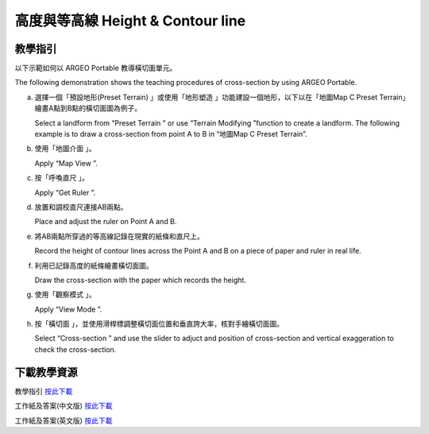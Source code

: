 高度與等高線 Height & Contour line  
===================================

.. |preset_terrain| image:: cross-section_images/preset_terrain.png
   :width: 30

.. |terrain_edit_mode| image:: cross-section_images/terrain_edit_mode.png
   :width: 30

.. |mapview| image:: cross-section_images/mapview.png
   :width: 30

.. |get_ruler| image:: cross-section_images/get_ruler.png
   :width: 30

.. |viewmode| image:: cross-section_images/viewmode.png
   :width: 30

.. |cross_section| image:: cross-section_images/cross_section.png
   :width: 30

教學指引
*********

以下示範如何以 ARGEO Portable 教導橫切面單元。 

The following demonstration shows the teaching procedures of cross-section by using ARGEO Portable. 


a. 選擇一個「預設地形(Preset Terrain) |preset_terrain|」或使用「地形塑造 |terrain_edit_mode|」功能建設一個地形，以下以在「地圖Map C Preset Terrain」繪畫A點到B點的橫切面圖為例子。
   
   Select a landform from “Preset Terrain |preset_terrain|” or use “Terrain Modifying |terrain_edit_mode|”function to create a landform. The following example is to draw a cross-section from point A to B in “地圖Map C Preset Terrain”.

.. image:: cross-section_images/cross-section1.png
  :width: 600
  :alt: 登入畫面


b. 使用「地圖介面 |mapview|」。

   Apply “Map View |mapview|”.

.. image:: cross-section_images/cross-section2.png
  :width: 600
  :alt: 登入畫面


c. 按「呼喚直尺 |get_ruler|」。

   Apply “Get Ruler |get_ruler|”.

.. image:: cross-section_images/cross-section3.png
  :width: 600
  :alt: 登入畫面


d. 放置和調校直尺連接AB兩點。

   Place and adjust the ruler on Point A and B.

.. image:: cross-section_images/cross-section4.png
  :width: 600
  :alt: 登入畫面


e. 將AB兩點所穿過的等高線記錄在現實的紙條和直尺上。

   Record the height of contour lines across the Point A and B on a piece of paper and ruler in real life.

.. image:: cross-section_images/cross-section5.jpeg
  :width: 600
  :alt: 登入畫面


f. 利用已記錄高度的紙條繪畫橫切面圖。

   Draw the cross-section with the paper which records the height.

.. image:: cross-section_images/cross-section6.jpeg
  :width: 600
  :alt: 登入畫面


g. 使用「觀察模式 |viewmode|」。

   Apply “View Mode |viewmode|”.

.. image:: cross-section/cross-section7.png
  :width: 600
  :alt: 登入畫面


h. 按「橫切面 |cross_section|」，並使用滑桿標調整橫切面位置和垂直誇大率，核對手繪橫切面圖。
   
   Select “Cross-section |cross_section|” and use the slider to adjuct and position of cross-section and vertical exaggeration to check the cross-section.

.. image:: cross-section_images/cross-section8.jpeg
  :width: 600
  :alt: 登入畫面 



下載教學資源
***************
教學指引
`按此下載 <https://drive.google.com/file/d/1NqomonxqYHCGY8Ax197AUrpfoD0nG9lD/view?usp=sharing>`_

工作紙及答案(中文版)
`按此下載 <https://drive.google.com/drive/folders/1ILmQLdeMXUSZbcGZqvOPCQjOST6Sn0uh?usp=sharing>`_

工作紙及答案(英文版)
`按此下載 <https://drive.google.com/drive/folders/1Z0cfZKpeVzPHsX-sQse7sn7cYLWWFG1_?usp=sharing>`_

